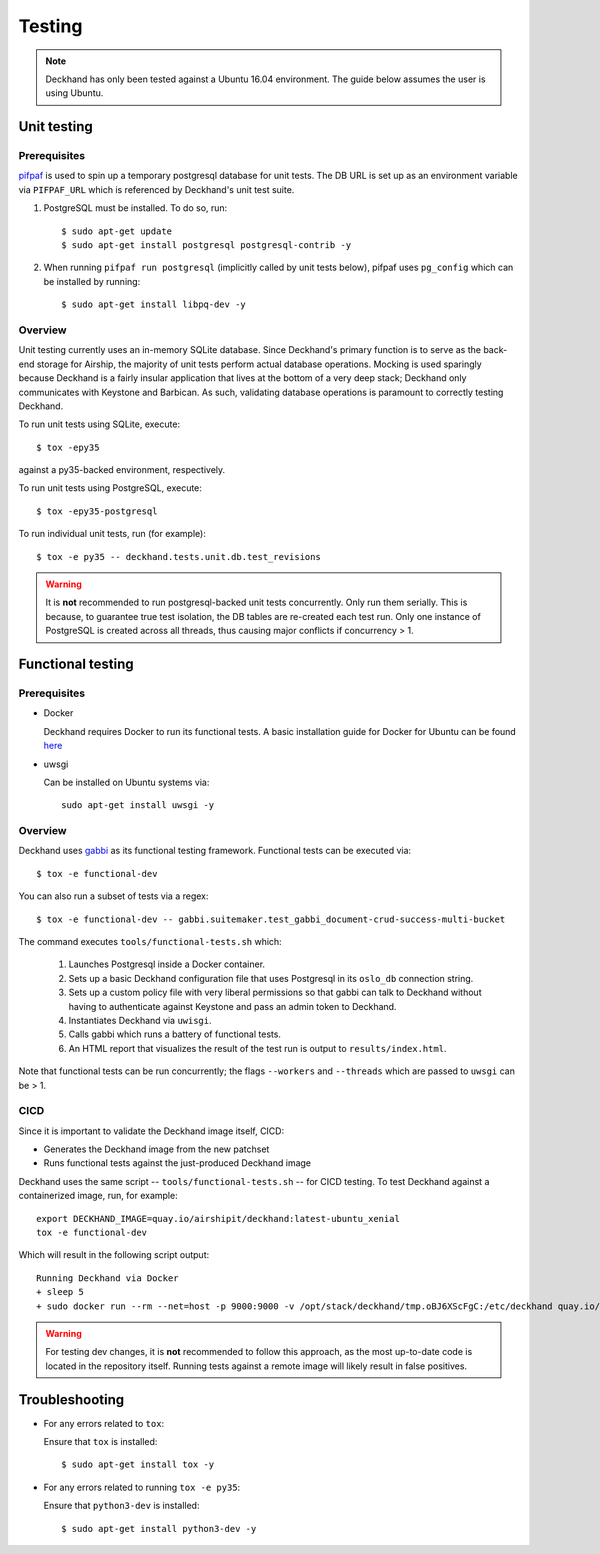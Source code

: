 ..
  Copyright 2017 AT&T Intellectual Property.  All other rights reserved.

  Licensed under the Apache License, Version 2.0 (the "License");
  you may not use this file except in compliance with the License.
  You may obtain a copy of the License at

      http://www.apache.org/licenses/LICENSE-2.0

  Unless required by applicable law or agreed to in writing, software
  distributed under the License is distributed on an "AS IS" BASIS,
  WITHOUT WARRANTIES OR CONDITIONS OF ANY KIND, either express or implied.
  See the License for the specific language governing permissions and
  limitations under the License.

.. _testing:

=======
Testing
=======

.. note::

  Deckhand has only been tested against a Ubuntu 16.04 environment. The guide
  below assumes the user is using Ubuntu.

Unit testing
============

Prerequisites
-------------

`pifpaf <https://github.com/jd/pifpaf>`_ is used to spin up a temporary
postgresql database for unit tests. The DB URL is set up as an environment
variable via ``PIFPAF_URL`` which is referenced by Deckhand's unit test suite.

#. PostgreSQL must be installed. To do so, run::

     $ sudo apt-get update
     $ sudo apt-get install postgresql postgresql-contrib -y

#. When running ``pifpaf run postgresql`` (implicitly called by unit tests below),
   pifpaf uses ``pg_config`` which can be installed by running::

     $ sudo apt-get install libpq-dev -y

Overview
--------

Unit testing currently uses an in-memory SQLite database. Since Deckhand's
primary function is to serve as the back-end storage for Airship, the majority
of unit tests perform actual database operations. Mocking is used sparingly
because Deckhand is a fairly insular application that lives at the bottom
of a very deep stack; Deckhand only communicates with Keystone and Barbican.
As such, validating database operations is paramount to correctly testing
Deckhand.

To run unit tests using SQLite, execute::

    $ tox -epy35

against a py35-backed environment, respectively.

To run unit tests using PostgreSQL, execute::

    $ tox -epy35-postgresql

To run individual unit tests, run (for example)::

    $ tox -e py35 -- deckhand.tests.unit.db.test_revisions

.. warning::

    It is **not** recommended to run postgresql-backed unit tests concurrently.
    Only run them serially. This is because, to guarantee true test isolation,
    the DB tables are re-created each test run. Only one instance of PostgreSQL
    is created across all threads, thus causing major conflicts if concurrency
    > 1.

Functional testing
==================

Prerequisites
-------------

* Docker

  Deckhand requires Docker to run its functional tests. A basic installation
  guide for Docker for Ubuntu can be found
  `here <https://docs.docker.com/engine/installation/linux/docker-ce/ubuntu/>`_

* uwsgi

  Can be installed on Ubuntu systems via::

    sudo apt-get install uwsgi -y

Overview
--------
Deckhand uses `gabbi <https://github.com/cdent/gabbi>`_ as its functional
testing framework. Functional tests can be executed via::

    $ tox -e functional-dev

You can also run a subset of tests via a regex::

    $ tox -e functional-dev -- gabbi.suitemaker.test_gabbi_document-crud-success-multi-bucket

The command executes ``tools/functional-tests.sh`` which:

    1) Launches Postgresql inside a Docker container.
    2) Sets up a basic Deckhand configuration file that uses Postgresql
       in its ``oslo_db`` connection string.
    3) Sets up a custom policy file with very liberal permissions so that
       gabbi can talk to Deckhand without having to authenticate against
       Keystone and pass an admin token to Deckhand.
    4) Instantiates Deckhand via ``uwisgi``.
    5) Calls gabbi which runs a battery of functional tests.
    6) An HTML report that visualizes the result of the test run is output to
       ``results/index.html``.

Note that functional tests can be run concurrently; the flags ``--workers``
and ``--threads`` which are passed to ``uwsgi`` can be > 1.

.. todo::

  At this time, there are no functional tests for policy enforcement
  verification. Negative tests will be added at a later date to confirm that
  a 403 Forbidden is raised for each endpoint that does policy enforcement
  absent necessary permissions.

CICD
----
Since it is important to validate the Deckhand image itself, CICD:

* Generates the Deckhand image from the new patchset
* Runs functional tests against the just-produced Deckhand image

Deckhand uses the same script -- ``tools/functional-tests.sh`` -- for CICD
testing. To test Deckhand against a containerized image, run, for example:

::

  export DECKHAND_IMAGE=quay.io/airshipit/deckhand:latest-ubuntu_xenial
  tox -e functional-dev

Which will result in the following script output:

::

  Running Deckhand via Docker
  + sleep 5
  + sudo docker run --rm --net=host -p 9000:9000 -v /opt/stack/deckhand/tmp.oBJ6XScFgC:/etc/deckhand quay.io/airshipit/deckhand:latest-ubuntu_xenial

.. warning::

  For testing dev changes, it is **not** recommended to follow this approach,
  as the most up-to-date code is located in the repository itself. Running tests
  against a remote image will likely result in false positives.

Troubleshooting
===============

* For any errors related to ``tox``:

  Ensure that ``tox`` is installed::

    $ sudo apt-get install tox -y

* For any errors related to running ``tox -e py35``:

  Ensure that ``python3-dev`` is installed::

    $ sudo apt-get install python3-dev -y
